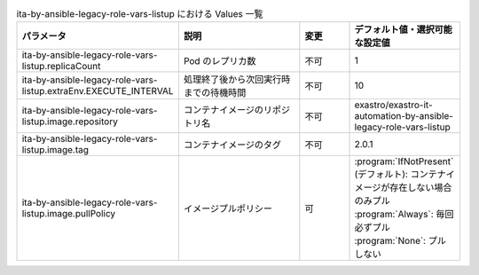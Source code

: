 
.. list-table:: ita-by-ansible-legacy-role-vars-listup における Values 一覧
   :widths: 25 25 10 20
   :header-rows: 1
   :align: left
   :class: filter-table

   * - パラメータ
     - 説明
     - 変更
     - デフォルト値・選択可能な設定値
   * - ita-by-ansible-legacy-role-vars-listup.replicaCount
     - Pod のレプリカ数
     - 不可
     - 1
   * - ita-by-ansible-legacy-role-vars-listup.extraEnv.EXECUTE_INTERVAL
     - 処理終了後から次回実行時までの待機時間
     - 不可
     - 10
   * - ita-by-ansible-legacy-role-vars-listup.image.repository
     - コンテナイメージのリポジトリ名
     - 不可
     - exastro/exastro-it-automation-by-ansible-legacy-role-vars-listup
   * - ita-by-ansible-legacy-role-vars-listup.image.tag
     - コンテナイメージのタグ
     - 不可
     - 2.0.1
   * - ita-by-ansible-legacy-role-vars-listup.image.pullPolicy
     - イメージプルポリシー
     - 可
     - | :program:`IfNotPresent` (デフォルト): コンテナイメージが存在しない場合のみプル
       | :program:`Always`: 毎回必ずプル
       | :program:`None`: プルしない
